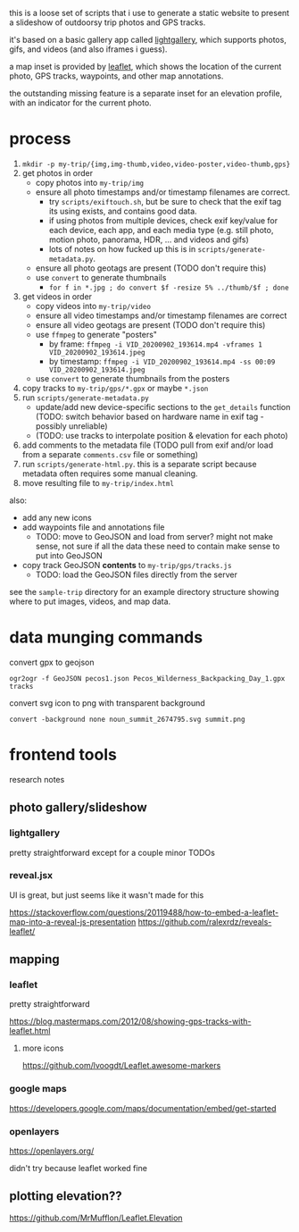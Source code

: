 this is a loose set of scripts that i use to generate a static website to present a slideshow of outdoorsy trip photos and GPS tracks.

it's based on a basic gallery app called [[https://sachinchoolur.github.io/lightGallery/][lightgallery]], which supports photos, gifs, and videos (and also iframes i guess).

a map inset is provided by [[https://leafletjs.com/][leaflet]], which shows the location of the current photo, GPS tracks, waypoints, and other map annotations.

the outstanding missing feature is a separate inset for an elevation profile, with an indicator for the current photo.

[[./screenshot.png]]

* process

1. ~mkdir -p my-trip/{img,img-thumb,video,video-poster,video-thumb,gps}~
2. get photos in order
   - copy photos into ~my-trip/img~
   - ensure all photo timestamps and/or timestamp filenames are correct. 
     - try ~scripts/exiftouch.sh~, but be sure to check that the exif tag its using exists, and contains good data.
     - if using photos from multiple devices, check exif key/value for each device, each app, and each media type (e.g. still photo, motion photo, panorama, HDR, ... and videos and gifs)
     - lots of notes on how fucked up this is in ~scripts/generate-metadata.py~.
   - ensure all photo geotags are present (TODO don't require this)
   - use ~convert~ to generate thumbnails
     - ~for f in *.jpg ; do convert $f -resize 5% ../thumb/$f ; done~
3. get videos in order
   - copy videos into ~my-trip/video~
   - ensure all video timestamps and/or timestamp filenames are correct
   - ensure all video geotags are present (TODO don't require this)
   - use ~ffmpeg~ to generate "posters"
     - by frame: ~ffmpeg -i VID_20200902_193614.mp4 -vframes 1 VID_20200902_193614.jpeg~
     - by timestamp: ~ffmpeg -i VID_20200902_193614.mp4 -ss 00:09 VID_20200902_193614.jpeg~
   - use ~convert~ to generate thumbnails from the posters
4. copy tracks to ~my-trip/gps/*.gpx~ or maybe ~*.json~
5. run ~scripts/generate-metadata.py~
   - update/add new device-specific sections to the ~get_details~ function (TODO: switch behavior based on hardware name in exif tag - possibly unreliable)
   - (TODO: use tracks to interpolate position & elevation for each photo)
6. add comments to the metadata file (TODO pull from exif and/or load from a separate ~comments.csv~ file or something)
7. run ~scripts/generate-html.py~. this is a separate script because metadata often requires some manual cleaning.
8. move resulting file to ~my-trip/index.html~

also:
- add any new icons
- add waypoints file and annotations file
  - TODO: move to GeoJSON and load from server? might not make sense, not sure if all the data these need to contain make sense to put into GeoJSON
- copy track GeoJSON *contents* to ~my-trip/gps/tracks.js~
  - TODO: load the GeoJSON files directly from the server

see the ~sample-trip~ directory for an example directory structure showing where to put images, videos, and map data.

* data munging commands

convert gpx to geojson

~ogr2ogr -f GeoJSON pecos1.json Pecos_Wilderness_Backpacking_Day_1.gpx  tracks~

convert svg icon to png with transparent background

~convert -background none noun_summit_2674795.svg summit.png~



* frontend tools

research notes

** photo gallery/slideshow

*** lightgallery
pretty straightforward except for a couple minor TODOs

*** reveal.jsx
UI is great, but just seems like it wasn't made for this

https://stackoverflow.com/questions/20119488/how-to-embed-a-leaflet-map-into-a-reveal-js-presentation
https://github.com/ralexrdz/reveals-leaflet/


** mapping

*** leaflet
pretty straightforward

https://blog.mastermaps.com/2012/08/showing-gps-tracks-with-leaflet.html

**** more icons
https://github.com/lvoogdt/Leaflet.awesome-markers

*** google maps
https://developers.google.com/maps/documentation/embed/get-started

*** openlayers
https://openlayers.org/

didn't try because leaflet worked fine

** plotting elevation??

https://github.com/MrMufflon/Leaflet.Elevation
